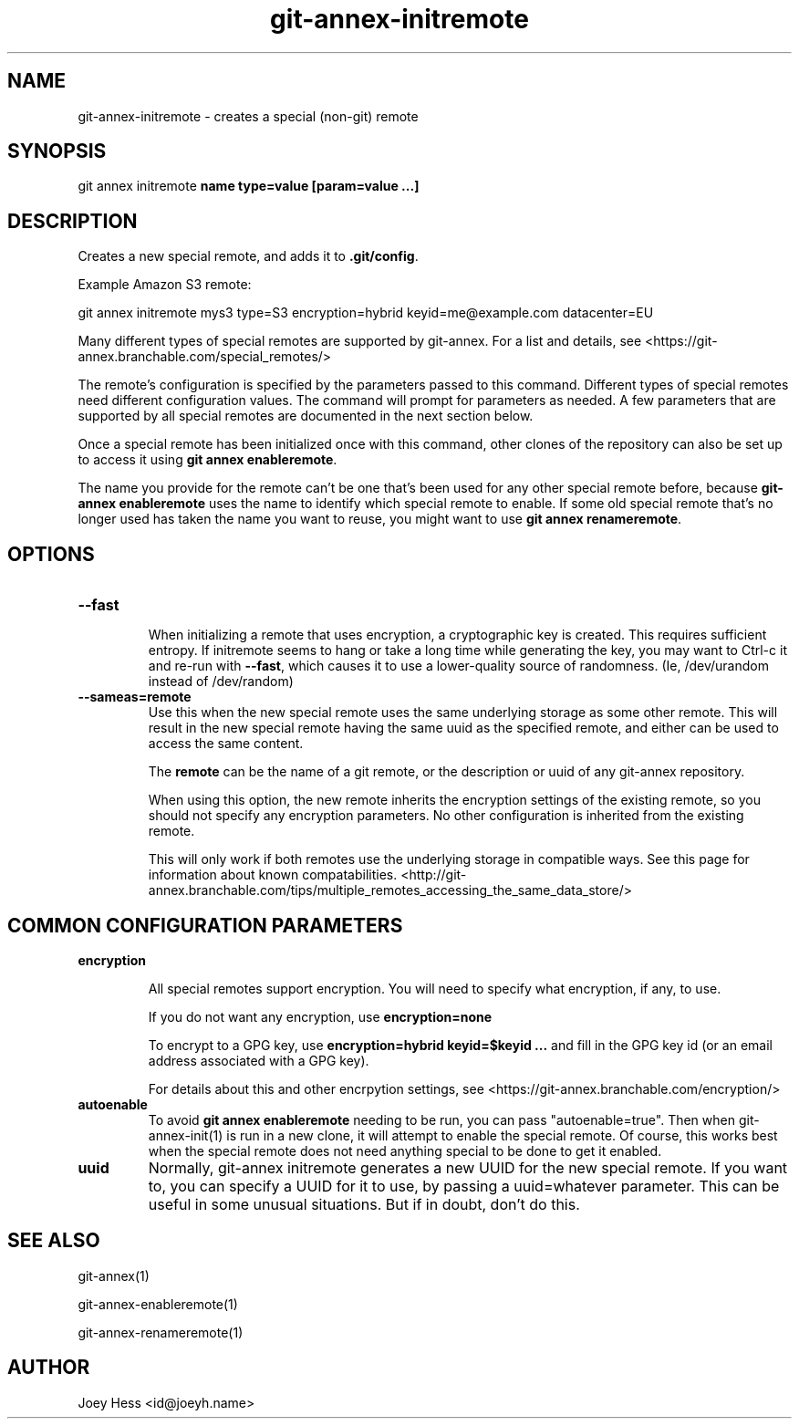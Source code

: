 .TH git-annex-initremote 1
.SH NAME
git-annex-initremote \- creates a special (non\-git) remote
.PP
.SH SYNOPSIS
git annex initremote \fBname type=value [param=value ...]\fP
.PP
.SH DESCRIPTION
Creates a new special remote, and adds it to \fB.git/config\fP.
.PP
Example Amazon S3 remote:
.PP
 git annex initremote mys3 type=S3 encryption=hybrid keyid=me@example.com datacenter=EU
.PP
Many different types of special remotes are supported by git-annex.
For a list and details, see <https://git-annex.branchable.com/special_remotes/>
.PP
The remote's configuration is specified by the parameters passed
to this command. Different types of special remotes need different
configuration values. The command will prompt for parameters as needed. A
few parameters that are supported by all special remotes are documented in
the next section below.
.PP
Once a special remote has been initialized once with this command,
other clones of the repository can also be set up to access it using
\fBgit annex enableremote\fP.
.PP
The name you provide for the remote can't be one that's been used for any
other special remote before, because \fBgit-annex enableremote\fP uses the name
to identify which special remote to enable. If some old special remote
that's no longer used has taken the name you want to reuse, you might
want to use \fBgit annex renameremote\fP.
.PP
.SH OPTIONS
.IP "\fB\-\-fast\fP"
.IP
When initializing a remote that uses encryption, a cryptographic key is
created. This requires sufficient entropy. If initremote seems to hang
or take a long time while generating the key, you may want to Ctrl\-c it
and re\-run with \fB\-\-fast\fP, which causes it to use a lower\-quality source of
randomness. (Ie, /dev/urandom instead of /dev/random)
.IP
.IP "\fB\-\-sameas=remote\fP"
Use this when the new special remote uses the same underlying storage
as some other remote. This will result in the new special remote having
the same uuid as the specified remote, and either can be used to access
the same content.
.IP
The \fBremote\fP can be the name of a git remote, or the description
or uuid of any git-annex repository.
.IP
When using this option, the new remote inherits the encryption settings
of the existing remote, so you should not specify any encryption
parameters. No other configuration is inherited from the existing remote.
.IP
This will only work if both remotes use the underlying storage in
compatible ways. See this page for information about known
compatabilities.
<http://git-annex.branchable.com/tips/multiple_remotes_accessing_the_same_data_store/>
.IP
.SH COMMON CONFIGURATION PARAMETERS
.IP "\fBencryption\fP"
.IP
All special remotes support encryption. You will need to specify
what encryption, if any, to use. 
.IP
If you do not want any encryption, use \fBencryption=none\fP
.IP
To encrypt to a GPG key, use \fBencryption=hybrid keyid=$keyid ...\fP
and fill in the GPG key id (or an email address associated with a GPG key).
.IP
For details about this and other encrpytion settings, see
<https://git-annex.branchable.com/encryption/>
.IP
.IP "\fBautoenable\fP"
To avoid \fBgit annex enableremote\fP needing to be run,
you can pass "autoenable=true". Then when git-annex\-init(1)
is run in a new clone, it will attempt to enable the special remote. Of
course, this works best when the special remote does not need anything
special to be done to get it enabled.
.IP
.IP "\fBuuid\fP"
Normally, git-annex initremote generates a new UUID for the new special
remote. If you want to, you can specify a UUID for it to use, by passing a
uuid=whatever parameter. This can be useful in some unusual situations.
But if in doubt, don't do this.
.IP
.SH SEE ALSO
git-annex(1)
.PP
git-annex\-enableremote(1)
.PP
git-annex\-renameremote(1)
.PP
.SH AUTHOR
Joey Hess <id@joeyh.name>
.PP
.PP

